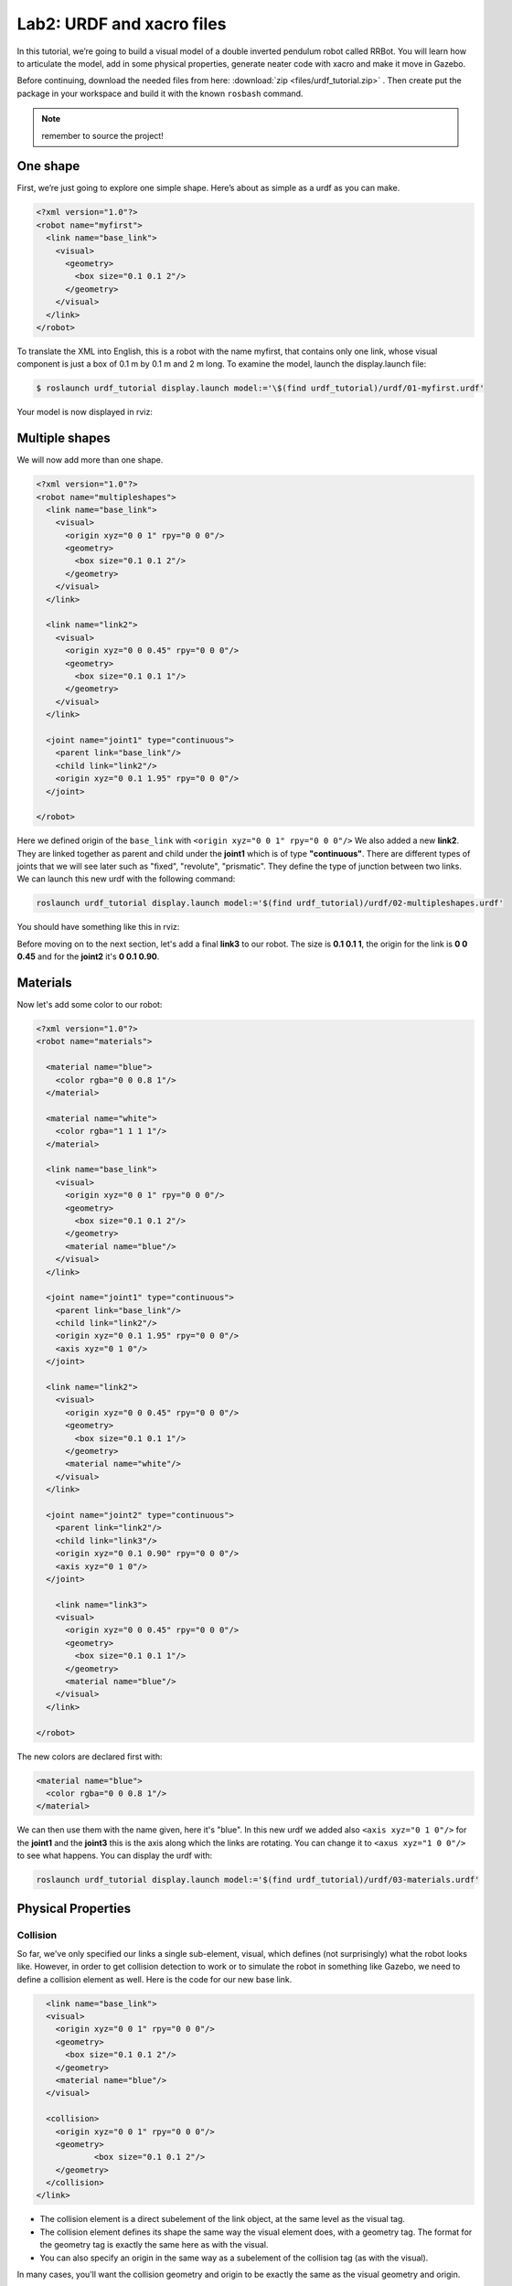 Lab2: URDF and xacro files
########

In this tutorial, we’re going to build a visual model of a double inverted pendulum robot called RRBot. You will learn how to articulate the model, add in some physical properties, generate neater code with xacro and make it move in Gazebo.

Before continuing, download the needed files from here: :download:`zip <files/urdf_tutorial.zip>` . Then create put the package in your workspace and build it with the known ``rosbash`` command.

.. note::
	remember to source the project!


One shape
======
First, we’re just going to explore one simple shape. Here’s about as simple as a urdf as you can make.

.. code-block:: xml

  <?xml version="1.0"?>
  <robot name="myfirst">
    <link name="base_link">
      <visual>
        <geometry>
          <box size="0.1 0.1 2"/>
        </geometry>
      </visual>
    </link>
  </robot>
  
To translate the XML into English, this is a robot with the name myfirst, that contains only one link, whose visual component is just a box of 0.1 m by 0.1 m and 2 m long.
To examine the model, launch the display.launch file: 

.. code-block::

  $ roslaunch urdf_tutorial display.launch model:='\$(find urdf_tutorial)/urdf/01-myfirst.urdf'

Your model is now displayed in rviz:

.. image:: files/one_shape.png


Multiple shapes
======

We will now add more than one shape.

.. code-block:: xml
  
  <?xml version="1.0"?>
  <robot name="multipleshapes">
    <link name="base_link">
      <visual>
        <origin xyz="0 0 1" rpy="0 0 0"/>
        <geometry>
          <box size="0.1 0.1 2"/>
        </geometry>
      </visual>
    </link>

    <link name="link2">
      <visual>
        <origin xyz="0 0 0.45" rpy="0 0 0"/>
        <geometry>
          <box size="0.1 0.1 1"/>
        </geometry>
      </visual>
    </link>

    <joint name="joint1" type="continuous">
      <parent link="base_link"/>
      <child link="link2"/>
      <origin xyz="0 0.1 1.95" rpy="0 0 0"/>
    </joint>

  </robot>
  
Here we defined origin of the ``base_link`` with ``<origin xyz="0 0 1" rpy="0 0 0"/>``
We also added a new **link2**. They are linked together as parent and child under the  **joint1** which is of type **"continuous"**. There are different types of joints that we will see later such as "fixed", "revolute", "prismatic". They define the type of junction between two links.
We can launch this new urdf with the following command:

.. code-block:: bash

  roslaunch urdf_tutorial display.launch model:='$(find urdf_tutorial)/urdf/02-multipleshapes.urdf'
  

You should have something like this in rviz:

.. image:: files/multiple_shapes.png

Before moving on to the next section, let's add a final **link3** to our robot. The size is **0.1 0.1 1**, the origin for the link is **0 0 0.45** and for the **joint2** it's **0 0.1 0.90**.

Materials
=========

Now let's add some color to our robot:

.. code-block:: xml

  <?xml version="1.0"?>
  <robot name="materials">

    <material name="blue">
      <color rgba="0 0 0.8 1"/>
    </material>

    <material name="white">
      <color rgba="1 1 1 1"/>
    </material>

    <link name="base_link">
      <visual>
        <origin xyz="0 0 1" rpy="0 0 0"/>
        <geometry>
          <box size="0.1 0.1 2"/>
        </geometry>
        <material name="blue"/>
      </visual>
    </link>

    <joint name="joint1" type="continuous">
      <parent link="base_link"/>
      <child link="link2"/>
      <origin xyz="0 0.1 1.95" rpy="0 0 0"/>
      <axis xyz="0 1 0"/>
    </joint>

    <link name="link2">
      <visual>
        <origin xyz="0 0 0.45" rpy="0 0 0"/>
        <geometry>
          <box size="0.1 0.1 1"/>
        </geometry>
        <material name="white"/>
      </visual>
    </link>

    <joint name="joint2" type="continuous">
      <parent link="link2"/>
      <child link="link3"/>
      <origin xyz="0 0.1 0.90" rpy="0 0 0"/>
      <axis xyz="0 1 0"/>
    </joint>

      <link name="link3">
      <visual>
        <origin xyz="0 0 0.45" rpy="0 0 0"/>
        <geometry>
          <box size="0.1 0.1 1"/>
        </geometry>
        <material name="blue"/>
      </visual>
    </link>

  </robot>
  

The new colors are declared first with:

.. code-block:: xml

  <material name="blue">
    <color rgba="0 0 0.8 1"/>
  </material>
We can then use them with the name given, here it's "blue". In this new urdf we added also ``<axis xyz="0 1 0"/>`` for the **joint1** and the **joint3** this is the axis along which the links are rotating. You can change it to ``<axus xyz="1 0 0"/>`` to see what happens.
You can display the urdf with:

.. code-block::

  roslaunch urdf_tutorial display.launch model:='$(find urdf_tutorial)/urdf/03-materials.urdf'

.. image:: files/material.png
  
Physical Properties
========

Collision
********

So far, we've only specified our links  a single sub-element, visual, which defines (not surprisingly) what the robot looks like. However, in order to get collision detection to work or to simulate the robot in something like Gazebo, we need to define a collision element as well.
Here is the code for our new base link.

.. code-block:: xml

    <link name="base_link">
    <visual>
      <origin xyz="0 0 1" rpy="0 0 0"/>
      <geometry>
        <box size="0.1 0.1 2"/>
      </geometry>
      <material name="blue"/>
    </visual>

    <collision>
      <origin xyz="0 0 1" rpy="0 0 0"/>
      <geometry>
	      <box size="0.1 0.1 2"/>
      </geometry>
    </collision>  
  </link>
  

* The collision element is a direct subelement of the link object, at the same level as the visual tag.
* The collision element defines its shape the same way the visual element does, with a geometry tag. The format for the geometry tag is exactly the same here as with the visual.
* You can also specify an origin in the same way as a subelement of the collision tag (as with the visual).

In many cases, you’ll want the collision geometry and origin to be exactly the same as the visual geometry and origin.

.. note::
  Now it's your turn, add the collision for **link2** and **link3**.
  

Inetria
******
In order to get your model to simulate properly, you need to define several physical properties of your robot, i.e. the properties that a physics engine like Gazebo would need. 

Your urdf should now look like this:

.. code-block:: xml

  <?xml version="1.0"?>
  <robot name="collision">

    <material name="blue">
      <color rgba="0 0 0.8 1"/>
    </material>

    <material name="white">
      <color rgba="1 1 1 1"/>
    </material>

    <link name="base_link">
      <visual>
        <origin xyz="0 0 1" rpy="0 0 0"/>
        <geometry>
          <box size="0.1 0.1 2"/>
        </geometry>
        <material name="blue"/>
      </visual>

      <collision>
        <origin xyz="0 0 1" rpy="0 0 0"/>
        <geometry>
          <box size="0.1 0.1 2"/>
        </geometry>
      </collision>  

      <inertial>
        <origin xyz="0 0 0.5" rpy="0 0 0"/>
        <mass value="1"/>
        <inertia ixx="0.33" ixy="0.0" ixz="0.0" iyy="0.33" iyz="0.0" izz="0.001"/>
      </inertial>
    </link>

    <joint name="joint1" type="continuous">
      <parent link="base_link"/>
      <child link="link2"/>
      <origin xyz="0 0.1 1.95" rpy="0 0 0"/>
      <axis xyz="0 1 0"/>
    </joint>

    <link name="link2">
      <visual>
        <origin xyz="0 0 0.45" rpy="0 0 0"/>
        <geometry>
          <box size="0.1 0.1 1"/>
        </geometry>
        <material name="white"/>
      </visual>

      <collision>
        <origin xyz="0 0 0.45" rpy="0 0 0"/>
        <geometry>
          <box size="0.1 0.1 1"/>
        </geometry>
      </collision>

      <inertial>
        <origin xyz="0 0 0.5" rpy="0 0 0"/>
        <mass value="1"/>
        <inertia ixx="0.08" ixy="0.0" ixz="0.0" iyy="0.08" iyz="0.0" izz="0.001"/>
      </inertial>
    </link>

    <joint name="joint2" type="continuous">
      <parent link="link2"/>
      <child link="link3"/>
      <origin xyz="0 0.1 0.90" rpy="0 0 0"/>
      <axis xyz="0 1 0"/>
    </joint>

      <link name="link3">
      <visual>
        <origin xyz="0 0 0.45" rpy="0 0 0"/>
        <geometry>
          <box size="0.1 0.1 1"/>
        </geometry>
        <material name="blue"/>
      </visual>

      <collision>
        <origin xyz="0 0 0.45" rpy="0 0 0"/>
        <geometry>
          <box size="0.1 0.1 1"/>
        </geometry>
      </collision>

      <inertial>
        <origin xyz="0 0 0.5" rpy="0 0 0"/>
        <mass value="1"/>
        <inertia ixx="0.08" ixy="0.0" ixz="0.0" iyy="0.08" iyz="0.0" izz="0.001"/>
      </inertial>
    </link>

  </robot>

* This element is also a subelement of the link object
* The mass is defined in kilograms.
* The 3x3 rotational inertia matrix is specified with the inertia element. Since this is symmetrical, it can be represented by only 6 elements.

Using xacro
********

In this section, we take a look at all the shortcuts to help reduce the overall size of the URDF file and make it easier to read and maintain. For that we are going to use the xacro. As its name implies, xacro is a macro language for XML. The xacro program runs all of the macros and outputs the result. Typical usage looks something like this: 

.. code-block::
  
  $  xacro --inorder model.xacro > model.urdf
  

It does three things that are very helpful.
* Constants.
* Simple Math.
* Macros.

At the top of the URDF file, you must specify a namespace in order for the file to parse properly. For example, these are the first two lines of a valid xacro file: 

.. code-block:: xml

  <?xml version="1.0"?>
  <robot xmlns:xacro="http://www.ros.org/wiki/xacro" name="firefighter">
  
Constants
*****

Let's take a quick look at our **base_link**:

.. code-block:: xml
  
  <link name="base_link">
    <visual>
      <origin xyz="0 0 1" rpy="0 0 0"/>
      <geometry>
        <box size="0.1 0.1 2"/>
      </geometry>
      <material name="blue"/>
    </visual>

    <collision>
      <origin xyz="0 0 1" rpy="0 0 0"/>
      <geometry>
        <box size="0.1 0.1 2"/>
      </geometry>
    </collision>  

    <inertial>
      <origin xyz="0 0 0.5" rpy="0 0 0"/>
      <mass value="1"/>
      <inertia ixx="0.33" ixy="0.0" ixz="0.0" iyy="0.33" iyz="0.0" izz="0.001"/>
    </inertial>
  </link>

We can see that some information are getting repeated, the width and the height of our links for example. We can use a xacro to pass them as a constant parameter. Let's start with the constants, we have the height and the width.

.. code-block:: xml

  <xacro:property name="width" value="0.1" />
  <xacro:property name="height1" value="2" />
  <xacro:property name="height2" value="1" />

This is the way to use them in the urdf:

.. code-block:: xml
  <link name="base_link">
  <visual>
      <origin xyz="0 0 1" rpy="0 0 0"/>
      <geometry>
        <box size="${width} ${width} ${height1}"/>
      </geometry>
      <material name="blue"/>
    </visual>

    <collision>
      <origin xyz="0 0 1" rpy="0 0 0"/>
      <geometry>
	      <box size="${width} ${width} ${height1}"/>
      </geometry>
    </collision>  

    <xacro:default_inertial mass="2"/>
  </link>
  


Now you can look at the urdf and try to add an other constant that is repeated.
If you closely you will see that the inertia is being repeated, we can create a xacro for that and here the way to write it:

.. code-block:: xml

  <xacro:macro name="default_inertial" params="mass">
    <inertial>
      <mass value="${mass}" />
     <inertia ixx="0.08" ixy="0.0" ixz="0.0" iyy="0.08" iyz="0.0" izz="0.001"/>
    </inertial>
  </xacro:macro>


Now your urdf should look like that, with ``xmlns:xacro="http://ros.org/wiki/xacro"`` after the name of your robot:

.. code-block:: xml

  <?xml version="1.0"?>
  <robot name="macroed" xmlns:xacro="http://ros.org/wiki/xacro">

  <xacro:property name="width" value="0.1" />
  <xacro:property name="height1" value="2" />
  <xacro:property name="height2" value="1" />
  <xacro:property name="constant" value="0.45" />

  <xacro:macro name="default_inertial" params="mass">
    <inertial>
      <mass value="${mass}" />
     <inertia ixx="0.08" ixy="0.0" ixz="0.0" iyy="0.08" iyz="0.0" izz="0.001"/>
    </inertial>
  </xacro:macro>

   <material name="blue">
    <color rgba="0 0 0.8 1"/>
  </material>

  <material name="white">
    <color rgba="1 1 1 1"/>
  </material>

  <material name="red">
    <color rgba="1 0 0 1"/>
  </material>

  <link name="base_link">
    <visual>
      <origin xyz="0 0 1" rpy="0 0 0"/>
      <geometry>
        <box size="${width} ${width} ${height1}"/>
      </geometry>
      <material name="blue"/>
    </visual>

    <collision>
      <origin xyz="0 0 1" rpy="0 0 0"/>
      <geometry>
	      <box size="${width} ${width} ${height1}"/>
      </geometry>
    </collision>  

    <xacro:default_inertial mass="2"/>
    </link>

  <joint name="joint1" type="continuous">
    <parent link="base_link"/>
    <child link="link2"/>
    <origin xyz="0 0.1 1.95" rpy="0 0 0"/>
    <axis xyz="0 1 0"/>
  </joint>

  <link name="link2">
    <visual>
      <origin xyz="0 0 0.45" rpy="0 0 0"/>
      <geometry>
        <box size="${width} ${width} ${height2}"/>
      </geometry>
      <material name="white"/>
    </visual>

    <collision>
      <origin xyz="0 0 0.45" rpy="0 0 0"/>
      <geometry>
	      <box size="${width} ${width} ${height2}"/>
      </geometry>
    </collision>

    <xacro:default_inertial mass="1"/>
  </link>

  <joint name="joint2" type="continuous">
    <parent link="link2"/>
    <child link="link3"/>
    <origin xyz="0 0.1 0.90" rpy="0 0 0"/>
    <axis xyz="0 1 0"/>
  </joint>

    <link name="link3">
    <visual>
      <origin xyz="0 0 0.45" rpy="0 0 0"/>
      <geometry>
        <box size="${width} ${width} ${height2}"/>
      </geometry>
      <material name="red"/>
    </visual>

    <collision>
      <origin xyz="0 0 0.45" rpy="0 0 0"/>
      <geometry>
	      <box size="${width} ${width} ${height2}"/>
      </geometry>
    </collision>
  
    <xacro:default_inertial mass="1"/>
  </link>

  </robot>

This file as for extension .urdf.xacro, which means it's a urdf with xacros inside. You can convert this file into a .urdf with the command:


.. code-block:: bash

	xacro 05-macroed.urdf.xacro > 05-final.urdf
